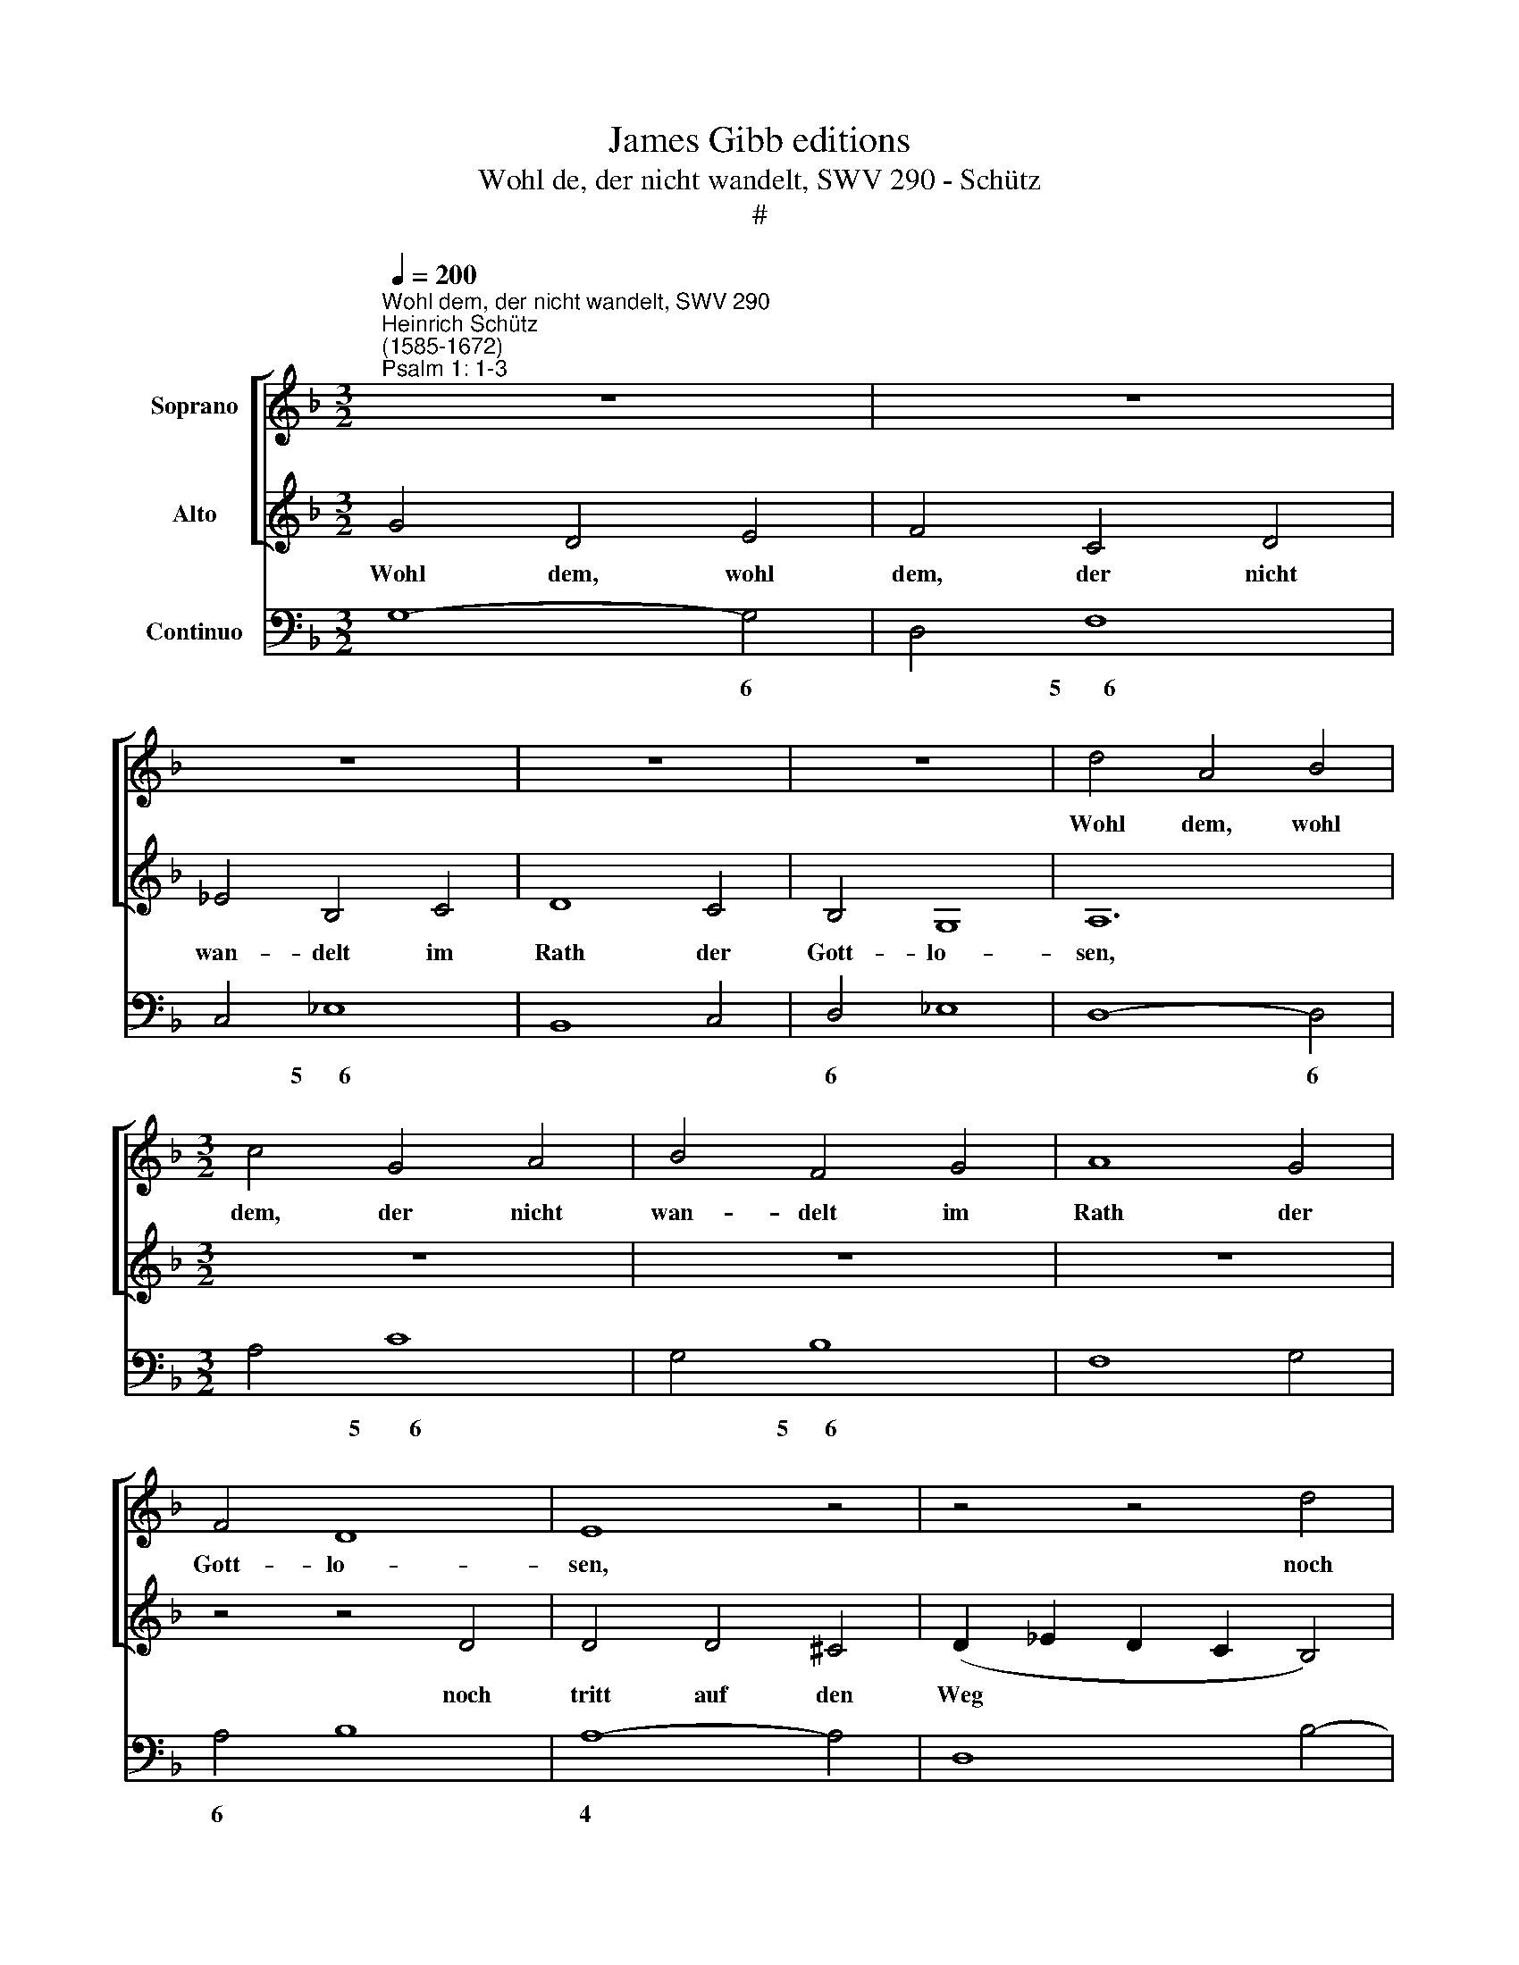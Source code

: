 X:1
T:James Gibb editions
T:Wohl de, der nicht wandelt, SWV 290 - Schütz
T:#
%%score [ 1 2 ] 3
L:1/8
Q:1/4=200
M:3/2
K:F
V:1 treble nm="Soprano"
V:2 treble nm="Alto"
V:3 bass nm="Continuo"
V:1
"^Wohl dem, der nicht wandelt, SWV 290""^Heinrich Schütz\n(1585-1672)""^Psalm 1: 1-3" z12 | z12 | %2
w: ||
 z12 | z12 | z12 | d4 A4 B4 |[M:3/2] c4 G4 A4 | B4 F4 G4 | A8 G4 | F4 D8 | E8 z4 | z4 z4 d4 | %12
w: |||Wohl dem, wohl|dem, der nicht|wan- delt im|Rath der|Gott- lo-|sen,|noch|
 d4 d4 ^c4 | (d2 _e2 d2 c2 B4) | A4 A8 | G8 c4 | c4 c4 =B4 | (c2 d2 c2 _B2 A4) | G4 G8 | F8 z4 | %20
w: tritt auf den|Weg * * * *|der Sün-|der, noch|tritt auf den|Weg * * * *|der Sün-|der,|
 z4 z4 A4 | ^F12 | ^F8 z4 | z4 G4 D4 | (F2 E2 D2 E2 F2 G2 | A2 G2 F2 G2 A2 B2 | c6 BA G4) | B4 A8 | %28
w: noch|si-|tzet|da die|Spöt\- * * * * *|||ter si-|
 A8 z4 | d4 _e4 d4 | c4 d4 c4 | B4 c4 B4 | A12 | z12 | z12 | z12 | z12 | d4 _e4 d4 | c4 d4 c4 | %39
w: tzen,|son- dern hat|Lust zum Ge-|se- tze des|Herrn,|||||son- dern hat|Lust zum Ge-|
 B4 c4 B4 | A8 A4 | B4 A4 B4 | c4 B4 c4 | d8 _e4 | B4 A8 | B8 z4 | z4 z4 G4 | A4 G4 A4 | %48
w: se- tze des|Herrn, und|re- det von|sei- nem Ge-|se- tze|Tag und|Nacht,|und|re- det von|
 =B4 A4 B4 | c8 z4 | z4 z4 A4 | B4 A4 B4 | c4 B4 c4 | d8 B4 | c4 A8 | G12 || %56
w: sei- nem Ge-|setz,|und|re- det von|sei- nem Ge-|se- tze|Tag und|Nacht.|
[M:2/2][Q:1/4=150] z4 A4 | A8 | z2 F4 G2 |[M:2/2][Q:1/4=150][Q:1/4=150][Q:1/4=150] (ABGA FGEF | %60
w: Der|ist|wie ein|Baum * * * * * * *|
 D2) E2 F4 | E4 E2 F2 | (DCDE FEFD | EF) (GF) E4 | D4 z2 A2 | A2 FA B2 AB | G3 G F4 | z4 z2 B2 | %68
w: * ge- pflan-|zet an den|Was\- * * * * * * *|* * ser\- * bä-|chen, der|sei- ne Frucht brin- get zu|sei- ner Zeit,|der|
 B2 Ac d4- | d2 _ef c3 B | B8 | z8 | z FGA (BAAG) | A2 z A (cB) (cG) | A4 z EFG | (AGGF) G2 z G | %76
w: sei- ne Frucht brin\-|* get zu sei- ner|Zeit,||und sei- ne Blät\- * * *|ter ver- wel\- * ken *|nicht, und sei- ne|Blät\- * * * ter ver-|
 (BA) (BG) A2 AB | (cBBA) B2 z G | (AGAF GFGE | FEFD E3) D | D4 z4 ||[M:3/2] x12 | %82
w: wel\- * ken * nicht, sei- ne|Blät\- * * * ter ver-|wel\- * * * * * * *|* * * * * ken|nicht,||
[M:3/2][Q:1/4=240] z12 | z12 | z12 | z12 | F4 G4 A4 | B4 B4 A2 A2 | G12 | F8 z4 | %90
w: ||||und was er|ma- chet, das ge-|räth|wohl,|
[Q:1/4=240][Q:1/4=240][Q:1/4=240] z4 z4 c2 c2 | (c4 =B2 A2 B4) | c2 G2 A4 B4 | c4 c4 z4 | %94
w: das ge-|räth * * *|wohl, und was er|ma- chet,|
 z4 z4 c2 c2 | =B12 | A8 A2 A2 | G12 | F8 F2 F2 | E12 | D2 F2 G4 A4 | B4 B4 z4 | z4 z4 G2 G2 | %103
w: das ge-|räth|wohl, das ge-|räth|wohl, das ge-|räth|wohl, und was er|ma- chet,|das ge-|
 (G4 ^F2 E2 F4) | G4 B2 B2 A4 | G4 G2 G2 ^F4 | G4 B2 B2 A4- | A4 G8 | z12 | z12 | z12 | z12 | %112
w: räth * * *|wohl, das re- räth|wohl, das ge- räth|wohl, das ge- räth|* wohl.|||||
 F4 G4 A4 | B8 A2 A2 | G12 | F8 z4 | z4 z4 c2 c2 | (c4 =B2 A2 B4) | c2 G2 A4 B4 | c8 z4 | %120
w: Al- le- lu-|ja, Al- le-|lu-|ja,|Al- le-|lu\- * * *|ja, Al- le- lu-|ja,|
 z4 z4 c2 c2 | =B12 | A8 A2 A2 | G12 | F8 F2 F2 | E12 | D2 F2 G4 A4 | B8 z4 | z4 z4 G2 G2 | %129
w: Al- le-|lu-|ja, Al- le-|lu-|ja, Al- le-|lu-|ja, Al- le- lu-|ja,|Al- le-|
 (G4 ^F2 E2 F4) | G4 B2 B2 A4 | G4 G2[Q:1/4=238] G2[Q:1/4=232] ^F4 || %132
w: lu\- * * *|ja, Al- le- lu-|ja, Al- le- lu-|
[M:2/2][Q:1/4=224] G4[Q:1/4=219] B2[Q:1/4=215] B2 |[Q:1/4=206] A8 |[Q:1/4=200] G16 |] %135
w: ja, Al- le-|lu-|ja.|
V:2
 G4 D4 E4 | F4 C4 D4 | _E4 B,4 C4 | D8 C4 | B,4 G,8 | A,12 |[M:3/2] z12 | z12 | z12 | z4 z4 D4 | %10
w: Wohl dem, wohl|dem, der nicht|wan- delt im|Rath der|Gott- lo-|sen,||||noch|
 D4 D4 ^C4 | (D2 _E2 D2 C2 B,4) | B,4 A,8 | G,8 G4 | G4 G4 ^F4 | (G2 A2 G2 F2 _E4) | D4 D8 | %17
w: tritt auf den|Weg * * * *|der Sün-|der, noch|tritt auf den|Weg * * * *|der Sün-|
 C8 z4 | z4 z4 C4 | A,12 | A,12 | z12 | z4 D4 A,4 | (B,2 A,2 G,2 A,2 B,2 C2 | D2 C2 B,2 C2 D2 E2 | %25
w: der,|noch|si-|tzet||da die|Spöt\- * * * * *||
 F2 E2 D2 E2 F2 G2 | A6 GF E4) | G4 ^F8 | ^F8 z4 | z12 | z12 | z12 | z12 | F4 G4 F4 | _E4 F4 E4 | %35
w: |* * * `|ter si-|tzen,|||||son- dern hat|Lust zum Ge-|
 D4 _E4 D4 | C8 C4 | D4 C4 D4 | E4 D4 E4 | ^F8 G4 | G4 ^F8 | G12 | z12 | z12 | z4 z4 C4 | %45
w: se- tze des|Herrn, und|re- det von|sei- nem Ge-|se- tze|Tag und|Nacht,|||und|
 D4 C4 D4 | E4 D4 E4 | F8 z4 | z4 z4 D4 | E4 D4 E4 | F4 E4 F4 | G8 G4 | A4 G4 A4 | B8 G4 | G4 ^F8 | %55
w: re- det von|sei- nem Ge-|setz,|und|re- det von|sei- nem Ge-|setz, von|sei- nem Ge-|se- tze|Tag und|
 G12 ||[M:2/2] z4 F4 | F8 | z2 D4 E2 |[M:2/2] (FGEF DE ^CD/E/ | F2) E2 D4 | ^C4 =C2 D2 | %62
w: Nacht.|Der|ist|wie ein|Baum * * * * * * * *|* ge- pflan-|zet an den|
 (B,A,B,G, A,G,A,=B, | ^C2) D4 C2 | D8 | z8 | z4 z2 C2 | C2 A,C D2 _EF | C3 C B,D (CB, | %69
w: Was\- * * * * * * *|* ser- bä-|chen,||der|sei- ne Frucht brin- get zu|sei- ner Zeit, zu sei\- *|
 A,2 B,4) A,2 | B,4 z B,CD | (_EDDC) D2 z D | (FD) (EF) G4 | z8 | z A,B,C (DCCB,) | %75
w: * * ner|Zeit, und sei- ne|Blät\- * * * ter ver-|wel\- * ken * nicht,||und sei- ne Blät\- * * *|
 C2 z C (_ED) (EC) | D2 DE (FEED) | E2 z ^F (G=FGE | FEFD EDEC | D6) ^C2 | D4 z4 ||[M:3/2] x12 | %82
w: ter ver- wel\- * ken *|nicht, sei- ne Blät\- * * *|ter ver wel\- * * *||* ken|nicht,||
[M:3/2] B,4 C4 D4 | _E4 E4 D2 D2 | C12 | B,12 | z12 | z4 z4 F2 F2 | (F4 E2 D2 E4) | F2 C2 D4 E4 | %90
w: und was er|ma- chet, das ge-|räth|wohl,||das ge-|räth * * *|wohl, und was er|
 F4 F4 _E2 E2 | D12 | C2 E2 F4 G4 | A4 A4 z4 | z4 z4 A2 A2 | (A4 ^G2 ^F2 G4) | A4 E4 =F4 | %97
w: ma- chet, das ge-|räth|wohl, und was er|ma- chet,|das ge-|räth * * *|wohl, das ge-|
 (F4 E2 D2 E4) | F4 C4 D4 | (D4 ^C2 =B,2 C4) | D2 A,2 _B,4 =C4 | D4 D4 z4 | z4 z4 B,2 B,2 | A,12 | %104
w: räth * * *|wohl, das ge-|räth * * *|wohl, und was er|ma- chet,|das ge-|räth|
 G,4 G2 G2 ^F4 | G4 B,2 B,2 A,4 | G,4 G2 G2 (G2 ^FE | ^F4) G8 | B,4 C4 D4 | _E8 D2 D2 | C12 | %111
w: wohl, das re- räth|wohl, das ge- räth|wohl, das ge- räth * *|* wohl.|Al- le- lu-|ja, Al- le-|lu-|
 B,12 | z12 | z4 z4 F2 F2 | (F4 E2 D2 E4) | F2 C2 D4 E4 | F8 _E2 E2 | D12 | C2 E2 F4 G4 | A8 z4 | %120
w: ja.||Al- le-|lu\- * * *|ja, Al- le- lu-|ja, Al- le-|lu-|ja, Al- le- lu-|ja,|
 z4 z4 A2 A2 | (A4 ^G2 ^F2 G4) | A4 E4 F4 | (F4 E2 D2 E4) | F4 C4 D4 | (D4 ^C2 =B,2 C4) | %126
w: Al- le-|lu\- * * *|ja, Al- le-|lu\- * * *|ja, Al- le-|lu\- * * *|
 D2 A,2 B,4 C4 | D8 z4 | z4 z4 B,2 B,2 | A,12 | G,4 G2 G2 ^F4 | G4 B,2 B,2 A,4 || %132
w: ja, Al- le- lu-|ja,|Al- le-|lu-|ja, Al- le- lu-|ja, Al- le- lu-|
[M:2/2] G,4 G2 G2 | (G2 ^FE F4) | G16 |] %135
w: ja, Al- le-|lu\- * * *|ja.|
V:3
 G,8- G,4 | D,4 F,8 | C,4 _E,8 | B,,8 C,4 | D,4 _E,8 | D,8- D,4 |[M:3/2] A,4 C8 | G,4 B,8 | %8
w: * 6|* 5~~~~~~~6|* 5~~~~~~6||6 *|* 6|* 5~~~~~~~~6|* 5~~~~~~6|
 F,8 G,4 | A,4 B,8 | A,8- A,4 | D,8 B,4- | B,4 A,8 | G,12 | C,4 D,8 | G,8 C,4 | F,4 G,8 | C,8 D,4 | %18
w: |6 *|4 *||* 4||* 4||* 4||
 B,,4 C,8 | F,,12 | F,,8 F,4 | D,12 | D,12 | G,4 G,6 F,E, | D,12 | D,4 D,6 C,B,, | A,,6 B,,2 C,4 | %27
w: |||||||||
 G,,4 D,8 | D,8 z4 | B,12 | A,12 | G,12 | F,12 | D,12 | C,12 | B,,12 | F,8 F,4 | B,,12 | C,12 | %39
w: ||||||||||||
 D,8 _E,4 | C,4 D,8 | G,12 | F,12 | B,8 _E,4- | E,4 F,8 | B,,12 | C,12 | F,12 | G,12 | C,12 | %50
w: 6 *|||||||||||
 D,12 | G,12 | F,12 | B,,8 _E,4 | C,4 D,8 | G,,12 ||[M:2/2] z4 D,4 | D,8 | z2 D,4 C,2 | %59
w: |||||||||
[M:2/2] F,,4- F,,2 A,,2 | D,2 ^C,2 D,4 | A,,4 A,,2 D,2 | G,,4 D,4 | A,2 G,2 A,4 | D,8 | D,4 B,,4 | %66
w: * 6 *||||* * 4|||
 C,4 F,,4- | F,,4 B,,4 | _E,2 F,2 B,,4 | F,8 | B,,4 B,,4 | C,4 G,4 | A,4 G,4 | D,4 E,4 | F,4 B,,4 | %75
w: |||3~~~~~~4~~~~~~~~~~~~~~3|||6~~~~~~~~~~5 *|* 6||
 F,4 C,4 | G,4 D,4 | A,4 G,4 | F,4 C,4 | B,,2 D,2 G,,2 A,,2 | D,8 ||[M:3/2] x12 | %82
w: ||5~~~~~~~~6 *|||||
[M:3/2] G,,4 C,4 B,,4 | _E,8 B,,4 | F,8- F,4 | B,,12 | B,4 G,4 F,4 | !courtesy!_E,8 F,4 | %88
w: ||4 3||||
 C,8- C,4 | F,4 D,4 C,4 | B,,8 C,4 | G,12 | C,4 A,,4 G,,4 | F,,8 z4 | z4 z4 A,,4 | E,12 | %96
w: 4 3|||4|* 6 *|||4|
 A,,8 F,,4 | C,8- C,4 | F,,8 D,,4 | A,,8- A,,4 | D,,4 B,,4 A,,4 | G,,4 G,,4 z4 | z4 z4 G,,4 | %103
w: |4 3||4 *|* 6 *|||
 D,8- D,4 | G,,4 G,2 G,2 D,4 | G,,4 G,,2 G,,2 D,4 | G,,4 G,,4 D,4- | D,4 G,,8 | G,,4 C,4 B,,4 | %109
w: 4 *|||* * 4|||
 _E,8 B,,4 | F,8- F,4 | B,,12 | B,4 G,4 F,4 | _E,8 F,4 | C,8- C,4 | F,4 D,4 C,4 | B,,8 C,4 | %117
w: |4 3||||4 3|||
 G,8- G,4 | C,4 A,,4 G,,4 | F,,8 z4 | z4 z4 A,,4 | E,8- E,4 | A,,8 F,,4 | C,8- C,4 | F,,8 D,,4 | %125
w: 4 *|* 6 *|||4 3||4 3||
 A,,8- A,,4 | D,,4 B,,4 A,,4 | G,,8 z4 | z4 z4 G,,4 | D,8- D,4 | G,,4 G,2 G,2 D,4 | %131
w: 4 *|* 6 *|||4 *||
 G,,4 G,,2 G,,2 D,4 ||[M:2/2] G,,4 G,,4 | D,4- D,4 | G,,16 |] %135
w: ||4 *||


